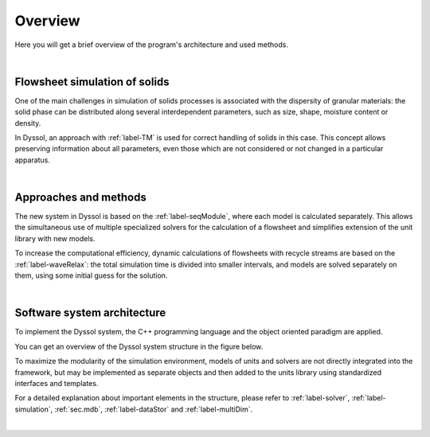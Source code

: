 Overview
===========

Here you will get a brief overview of the program's architecture and used methods.

|

Flowsheet simulation of solids
------------------------------
One of the main challenges in simulation of solids processes is associated with the dispersity of granular materials: the solid phase can be distributed along several interdependent parameters, such as size, shape, moisture content or density. 

In Dyssol, an approach with :ref:`label-TM` is used for correct handling of solids in this case. This concept allows preserving information about all parameters, even those which are not considered or not changed in a particular apparatus.

|


Approaches and methods
----------------------

The new system in Dyssol is based on the :ref:`label-seqModule`, where each model is calculated separately. This allows the simultaneous use of multiple specialized solvers for the calculation of a flowsheet and simplifies extension of the unit library with new models. 

To increase the computational efficiency, dynamic calculations of flowsheets with recycle streams are based on the :ref:`label-waveRelax`: the total simulation time is divided into smaller intervals, and models are solved separately on them, using some initial guess for the solution.

|

Software system architecture
----------------------------

To implement the Dyssol system, the C++ programming language and the object oriented paradigm are applied. 


You can get an overview of the Dyssol system structure in the figure below.

.. image:: ./pics/archi.png
   :width: 960px
   :alt: 
   :align: center

To maximize the modularity of the simulation environment, models of units and solvers are not directly integrated into the framework, but may be implemented as separate objects and then added to the units library using standardized interfaces and templates.

For a detailed explanation about important elements in the structure, please refer to :ref:`label-solver`, :ref:`label-simulation`, :ref:`sec.mdb`, :ref:`label-dataStor` and :ref:`label-multiDim`.

|